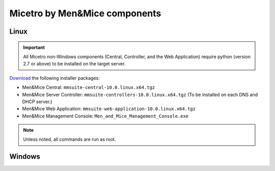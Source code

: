 .. _binaries:

Micetro by Men&Mice components
==============================

Linux
-----

.. important::
  All Micetro non-Windows components (Central, Controller, and the Web Application) require python (version 2.7 or above) to be installed on the target server.

`Download <download.menandmice.com>`_ the following installer packages:

* Men&Mice Central: ``mmsuite-central-10.0.linux.x64.tgz``
* Men&Mice Server Controller: ``mmsuite-controllers-10.0.linux.x64.tgz`` (To be installed on each DNS and DHCP server.)
* Men&Mice Web Application: ``mmsuite-web-application-10.0.linux.x64.tgz``
* Men&Mice Management Console: ``Men_and_Mice_Management_Console.exe``

.. note:: Unless noted, all commands are run as root.

Windows
-------

.. TBD
